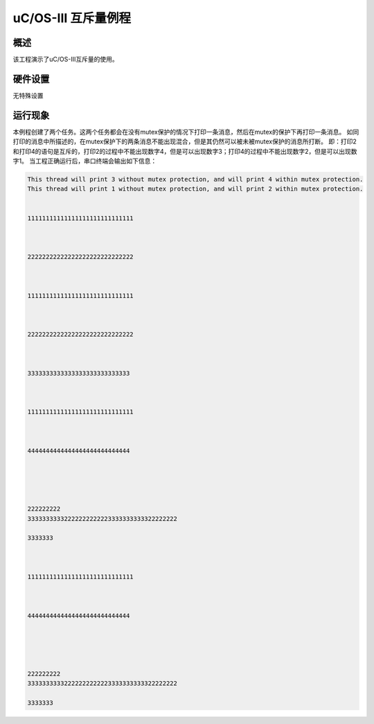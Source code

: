 .. _uc_os_iii_mutex:

uC/OS-III 互斥量例程
==============================

概述
------

该工程演示了uC/OS-III互斥量的使用。

硬件设置
------------

无特殊设置

运行现象
------------

本例程创建了两个任务。这两个任务都会在没有mutex保护的情况下打印一条消息，然后在mutex的保护下再打印一条消息。
如同打印的消息中所描述的，在mutex保护下的两条消息不能出现混合，但是其仍然可以被未被mutex保护的消息所打断。
即：打印2和打印4的语句是互斥的，打印2的过程中不能出现数字4，但是可以出现数字3；打印4的过程中不能出现数字2，但是可以出现数字1。
当工程正确运行后，串口终端会输出如下信息：

.. code-block:: console

   This thread will print 3 without mutex protection, and will print 4 within mutex protection.
   This thread will print 1 without mutex protection, and will print 2 within mutex protection.


   11111111111111111111111111111



   22222222222222222222222222222



   11111111111111111111111111111



   22222222222222222222222222222



   3333333333333333333333333333



   11111111111111111111111111111



   4444444444444444444444444444





   222222222
   33333333332222222222223333333333322222222

   3333333



   11111111111111111111111111111



   4444444444444444444444444444





   222222222
   33333333332222222222223333333333322222222

   3333333


